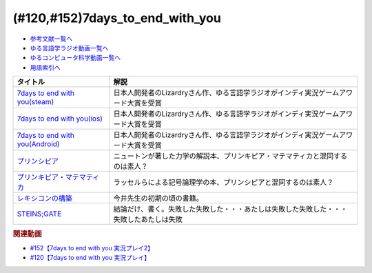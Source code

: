 .. _7days_to_end_with_you参考文献:

.. :ref:`参考文献:7days_to_end_with_you <7days_to_end_with_you参考文献>`

(#120,#152)7days_to_end_with_you
========================================================

* `参考文献一覧へ </reference/>`_ 
* `ゆる言語学ラジオ動画一覧へ </videos/yurugengo_radio_list.html>`_ 
* `ゆるコンピュータ科学動画一覧へ </videos/yurucomputer_radio_list.html>`_ 
* `用語索引へ </genindex.html>`_ 

.. raw:: html

  <!--7days to end with you(steam)--><a href="https://store.steampowered.com/app/1859280/7_Days_to_End_with_You/" target="_blank"><img border="0" src="https://store.akamai.steamstatic.com/public/shared/images/header/logo_steam.svg?t=962016" width="100"></a>
  <!--7days to end with you(ios)--><a href="https://apps.apple.com/jp/app/7-days-to-end-with-you/id1602772289?platform=iphone" target="_blank"><img border="0" src="https://upload.wikimedia.org/wikipedia/commons/6/67/App_Store_%28iOS%29.svg" width="100"></a>
  <!--7days to end with you(Android)--><a href="https://play.google.com/store/apps/details?id=com.Lizardry.Youllbedeadin7days&hl=ja&gl=US" target="_blank"><img border="0" src="https://lh3.googleusercontent.com/k-2BsI5KgLC2JxQd2rFA-3RHg8-tvoXjinZFNvZLnGlbcxR8xkVM9GW3tqBK5xbTSJKr3-Ei2SVuDoAuYaR3-AL5DVlV5vNj10d6x-604UYNa0sfGEU=s0" width="100"></a>
  <!--プリンシピア--><a href="https://www.amazon.co.jp/%E3%83%97%E3%83%AA%E3%83%B3%E3%82%B7%E3%83%94%E3%82%A2-%E8%87%AA%E7%84%B6%E5%93%B2%E5%AD%A6%E3%81%AE%E6%95%B0%E5%AD%A6%E7%9A%84%E5%8E%9F%E7%90%86-%E7%AC%AC%EF%BC%91%E7%B7%A8-%E7%89%A9%E4%BD%93%E3%81%AE%E9%81%8B%E5%8B%95-%E3%83%96%E3%83%AB%E3%83%BC%E3%83%90%E3%83%83%E3%82%AF%E3%82%B9-%E3%82%A2%E3%82%A4%E3%82%B6%E3%83%83%E3%82%AF%E3%83%BB%E3%83%8B%E3%83%A5%E3%83%BC%E3%83%88%E3%83%B3-ebook/dp/B07SRTFV2L?__mk_ja_JP=%E3%82%AB%E3%82%BF%E3%82%AB%E3%83%8A&crid=2Z146YHG6PG81&keywords=%E3%83%97%E3%83%AA%E3%83%B3%E3%82%AD%E3%83%94%E3%82%A2&qid=1660963229&sprefix=%E3%83%97%E3%83%AA%E3%83%B3%E3%82%AD%E3%83%94%E3%82%A2%2Caps%2C206&sr=8-1&linkCode=li1&tag=takaoutputblo-22&linkId=3e362da70d071e816a6e153ab429b633&language=ja_JP&ref_=as_li_ss_il" target="_blank"><img border="0" src="//ws-fe.amazon-adsystem.com/widgets/q?_encoding=UTF8&ASIN=B07SRTFV2L&Format=_SL110_&ID=AsinImage&MarketPlace=JP&ServiceVersion=20070822&WS=1&tag=takaoutputblo-22&language=ja_JP" ></a><img src="https://ir-jp.amazon-adsystem.com/e/ir?t=takaoutputblo-22&language=ja_JP&l=li1&o=9&a=B07SRTFV2L" width="1" height="1" border="0" alt="" style="border:none !important; margin:0px !important;" />
  <!--プリンキピア・マテマティカ--><a href="https://www.amazon.co.jp/%E3%83%97%E3%83%AA%E3%83%B3%E3%82%AD%E3%83%94%E3%82%A2%E3%83%BB%E3%83%9E%E3%83%86%E3%83%9E%E3%83%86%E3%82%A3%E3%82%AB%E5%BA%8F%E8%AB%96-%E5%8F%A2%E6%9B%B8-%E6%80%9D%E8%80%83%E3%81%AE%E7%94%9F%E6%88%90-N-%E3%83%9B%E3%83%AF%E3%82%A4%E3%83%88%E3%83%98%E3%83%83%E3%83%89/dp/4886790232?__mk_ja_JP=%E3%82%AB%E3%82%BF%E3%82%AB%E3%83%8A&crid=3HK7B0PLMZLDZ&keywords=%E3%83%97%E3%83%AA%E3%83%B3%E3%82%AD%E3%83%94%E3%82%A2%E3%83%BB%E3%83%9E%E3%83%86%E3%83%9E%E3%83%86%E3%82%A3%E3%82%AB&qid=1660963267&sprefix=%E3%83%97%E3%83%AA%E3%83%B3%E3%82%AD%E3%83%94%E3%82%A2+%E3%83%9E%E3%83%86%E3%83%9E%E3%83%86%E3%82%A3%E3%82%AB%2Caps%2C161&sr=8-1&linkCode=li1&tag=takaoutputblo-22&linkId=9c4e30933386eb19b923ac3ff3635507&language=ja_JP&ref_=as_li_ss_il" target="_blank"><img border="0" src="//ws-fe.amazon-adsystem.com/widgets/q?_encoding=UTF8&ASIN=4886790232&Format=_SL110_&ID=AsinImage&MarketPlace=JP&ServiceVersion=20070822&WS=1&tag=takaoutputblo-22&language=ja_JP" ></a><img src="https://ir-jp.amazon-adsystem.com/e/ir?t=takaoutputblo-22&language=ja_JP&l=li1&o=9&a=4886790232" width="1" height="1" border="0" alt="" style="border:none !important; margin:0px !important;" />
  <!--レキシコンの構築--><a href="https://www.amazon.co.jp/%E3%83%AC%E3%82%AD%E3%82%B7%E3%82%B3%E3%83%B3%E3%81%AE%E6%A7%8B%E7%AF%89-%E5%AD%90%E3%81%A9%E3%82%82%E3%81%AF%E3%81%A9%E3%81%AE%E3%82%88%E3%81%86%E3%81%AB%E8%AA%9E%E3%81%A8%E6%A6%82%E5%BF%B5%E3%82%92%E5%AD%A6%E3%82%93%E3%81%A7%E3%81%84%E3%81%8F%E3%81%AE%E3%81%8B-%E4%BB%8A%E4%BA%95-%E3%82%80%E3%81%A4%E3%81%BF/dp/4000025384?__mk_ja_JP=%E3%82%AB%E3%82%BF%E3%82%AB%E3%83%8A&crid=TKXW2KOVHTGP&keywords=%E3%83%AC%E3%82%AD%E3%82%B7%E3%82%B3%E3%83%B3%E3%81%AE%E6%A7%8B%E7%AF%89&qid=1660962887&sprefix=%E3%83%AC%E3%82%AD%E3%82%B7%E3%82%B3%E3%83%B3%E3%81%AE%E6%A7%8B%E7%AF%89%2Caps%2C235&sr=8-1&linkCode=li1&tag=takaoutputblo-22&linkId=22235c198adf7e204a43ab1d99f39234&language=ja_JP&ref_=as_li_ss_il" target="_blank"><img border="0" src="//ws-fe.amazon-adsystem.com/widgets/q?_encoding=UTF8&ASIN=4000025384&Format=_SL110_&ID=AsinImage&MarketPlace=JP&ServiceVersion=20070822&WS=1&tag=takaoutputblo-22&language=ja_JP" ></a><img src="https://ir-jp.amazon-adsystem.com/e/ir?t=takaoutputblo-22&language=ja_JP&l=li1&o=9&a=4000025384" width="1" height="1" border="0" alt="" style="border:none !important; margin:0px !important;" />
  <!--STEINS;GATE--><a href="https://amzn.to/3QVJtej" target="_blank"><img border="0" src="https://www.amazon.co.jp/%E7%AC%AC23%E8%A9%B1-%E6%94%B9%E5%A4%89%E7%89%88%EF%BC%88%CE%B2%E7%89%88%EF%BC%89-%E5%A2%83%E7%95%8C%E9%9D%A2%E4%B8%8A%E3%81%AE%E3%83%9F%E3%83%83%E3%82%B7%E3%83%B3%E3%82%B0%E3%83%AA%E3%83%B3%E3%82%AF/dp/B01N1IUHFG/ref=sr_1_3?keywords=%E3%82%B7%E3%83%A5%E3%82%BF%E3%82%A4%E3%83%B3%E3%82%BA%E3%82%B2%E3%83%BC%E3%83%88&qid=1660964821&sprefix=syutainn%2Caps%2C188&sr=8-3" width="100"></a>

+-----------------------------------+------------------------------------------------------------------------------------------+
|             タイトル              |                                           解説                                           |
+===================================+==========================================================================================+
| `7days to end with you(steam)`_   | 日本人開発者のLizardryさん作、ゆる言語学ラジオがインディ実況ゲームアワード大賞を受賞     |
+-----------------------------------+------------------------------------------------------------------------------------------+
| `7days to end with you(ios)`_     | 日本人開発者のLizardryさん作、ゆる言語学ラジオがインディ実況ゲームアワード大賞を受賞     |
+-----------------------------------+------------------------------------------------------------------------------------------+
| `7days to end with you(Android)`_ | 日本人開発者のLizardryさん作、ゆる言語学ラジオがインディ実況ゲームアワード大賞を受賞     |
+-----------------------------------+------------------------------------------------------------------------------------------+
| `プリンシピア`_                   | ニュートンが著した力学の解説本、プリンキピア・マテマティカと混同するのは素人？           |
+-----------------------------------+------------------------------------------------------------------------------------------+
| `プリンキピア・マテマティカ`_     | ラッセルらによる記号論理学の本、プリンシピアと混同するのは素人？                         |
+-----------------------------------+------------------------------------------------------------------------------------------+
| `レキシコンの構築`_               | 今井先生の初期の頃の書籍。                                                               |
+-----------------------------------+------------------------------------------------------------------------------------------+
| `STEINS;GATE`_                    | 結論だけ、書く。失敗した失敗した・・・あたしは失敗した失敗した・・・失敗したあたしは失敗 |
+-----------------------------------+------------------------------------------------------------------------------------------+

.. _STEINS;GATE: https://amzn.to/3QVJtej
.. _プリンキピア・マテマティカ: https://amzn.to/3c8EoRa
.. _プリンシピア: https://amzn.to/3pthyH4
.. _レキシコンの構築: https://amzn.to/3R1wW9n

.. _7days to end with you(Android): https://play.google.com/store/apps/details?id=com.Lizardry.Youllbedeadin7days&hl=ja&gl=US
.. _7days to end with you(ios): https://apps.apple.com/jp/app/7-days-to-end-with-you/id1602772289?platform=iphone
.. _7days to end with you(steam): https://store.steampowered.com/app/1859280/7_Days_to_End_with_You/


.. rubric:: 関連動画
* `#152【7days to end with you 実況プレイ2】`_
* `#120【7days to end with you 実況プレイ】`_

.. _#152【7days to end with you 実況プレイ2】: https://www.youtube.com/watch?v=XerPfJTGL2Y
.. _#120【7days to end with you 実況プレイ】: https://www.youtube.com/watch?v=vrBzSXN4MYI

